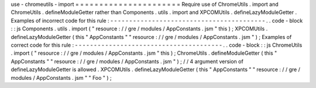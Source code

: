 use
-
chromeutils
-
import
=
=
=
=
=
=
=
=
=
=
=
=
=
=
=
=
=
=
=
=
=
=
Require
use
of
ChromeUtils
.
import
and
ChromeUtils
.
defineModuleGetter
rather
than
Components
.
utils
.
import
and
XPCOMUtils
.
defineLazyModuleGetter
.
Examples
of
incorrect
code
for
this
rule
:
-
-
-
-
-
-
-
-
-
-
-
-
-
-
-
-
-
-
-
-
-
-
-
-
-
-
-
-
-
-
-
-
-
-
-
-
-
-
-
-
-
.
.
code
-
block
:
:
js
Components
.
utils
.
import
(
"
resource
:
/
/
gre
/
modules
/
AppConstants
.
jsm
"
this
)
;
XPCOMUtils
.
defineLazyModuleGetter
(
this
"
AppConstants
"
"
resource
:
/
/
gre
/
modules
/
AppConstants
.
jsm
"
)
;
Examples
of
correct
code
for
this
rule
:
-
-
-
-
-
-
-
-
-
-
-
-
-
-
-
-
-
-
-
-
-
-
-
-
-
-
-
-
-
-
-
-
-
-
-
-
-
-
-
.
.
code
-
block
:
:
js
ChromeUtils
.
import
(
"
resource
:
/
/
gre
/
modules
/
AppConstants
.
jsm
"
this
)
;
ChromeUtils
.
defineModuleGetter
(
this
"
AppConstants
"
"
resource
:
/
/
gre
/
modules
/
AppConstants
.
jsm
"
)
;
/
/
4
argument
version
of
defineLazyModuleGetter
is
allowed
.
XPCOMUtils
.
defineLazyModuleGetter
(
this
"
AppConstants
"
"
resource
:
/
/
gre
/
modules
/
AppConstants
.
jsm
"
"
Foo
"
)
;
